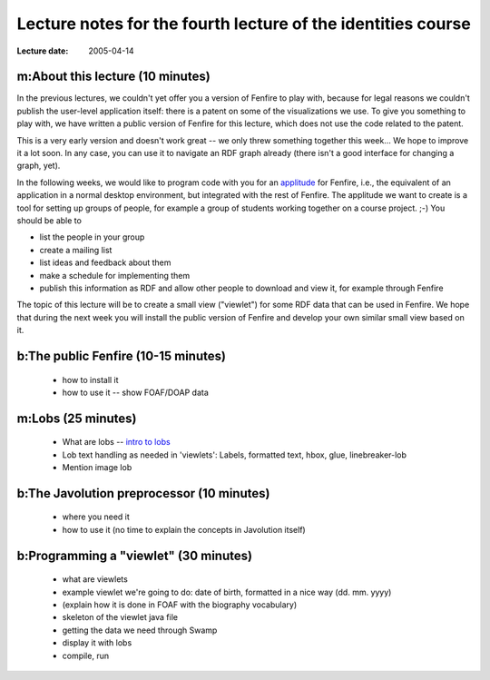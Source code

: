 =============================================================
Lecture notes for the fourth lecture of the identities course
=============================================================

:Lecture date: 2005-04-14

m:About this lecture (10 minutes)
=================================

In the previous lectures, we couldn't yet offer you a version
of Fenfire to play with, because for legal reasons we couldn't publish
the user-level application itself: there is a patent on some of the
visualizations we use. To give you something to play with,
we have written a public version of Fenfire for this lecture,
which does not use the code related to the patent. 

This is a very early version and doesn't work great -- we only
threw something together this week... We hope to improve it a lot soon.
In any case, you can use it to navigate an RDF graph already
(there isn't a good interface for changing a graph, yet).

In the following weeks, we would like to program code with you
for an `applitude`_ for Fenfire, i.e., the equivalent of an application
in a normal desktop environment, but integrated with the rest of Fenfire.
The applitude we want to create is a tool for setting up groups
of people, for example a group of students working together
on a course project. ;-) You should be able to

- list the people in your group
- create a mailing list
- list ideas and feedback about them
- make a schedule for implementing them
- publish this information as RDF and allow other people
  to download and view it, for example through Fenfire

.. _applitude: http://fenfire.org/manuscripts/2004/hyperstructure/#an-item-based-user-interface

The topic of this lecture will be to create a small view ("viewlet")
for some RDF data that can be used in Fenfire. We hope that
during the next week you will install the public version of Fenfire
and develop your own similar small view based on it.


b:The public Fenfire (10-15 minutes)
====================================

    - how to install it
    - how to use it -- show FOAF/DOAP data


m:Lobs (25 minutes)
===================

    - What are lobs -- `intro to lobs <../issues/intro-to-lobs/>`_
    - Lob text handling as needed in 'viewlets': Labels, formatted text,
      hbox, glue, linebreaker-lob
    - Mention image lob


b:The Javolution preprocessor (10 minutes)
==========================================

    - where you need it
    - how to use it (no time to explain the concepts in Javolution itself)


b:Programming a "viewlet" (30 minutes)
======================================

    - what are viewlets
    - example viewlet we're going to do: date of birth, formatted in a
      nice way (dd. mm. yyyy)
    - (explain how it is done in FOAF with the biography vocabulary)
    - skeleton of the viewlet java file
    - getting the data we need through Swamp
    - display it with lobs
    - compile, run
